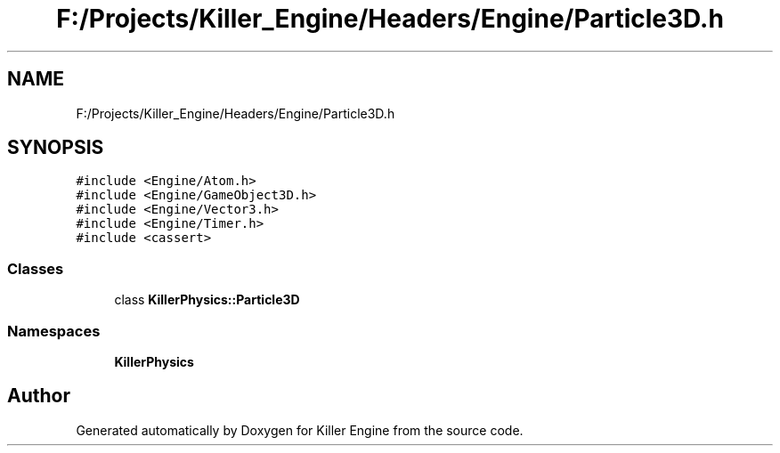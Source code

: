 .TH "F:/Projects/Killer_Engine/Headers/Engine/Particle3D.h" 3 "Wed Jun 6 2018" "Killer Engine" \" -*- nroff -*-
.ad l
.nh
.SH NAME
F:/Projects/Killer_Engine/Headers/Engine/Particle3D.h
.SH SYNOPSIS
.br
.PP
\fC#include <Engine/Atom\&.h>\fP
.br
\fC#include <Engine/GameObject3D\&.h>\fP
.br
\fC#include <Engine/Vector3\&.h>\fP
.br
\fC#include <Engine/Timer\&.h>\fP
.br
\fC#include <cassert>\fP
.br

.SS "Classes"

.in +1c
.ti -1c
.RI "class \fBKillerPhysics::Particle3D\fP"
.br
.in -1c
.SS "Namespaces"

.in +1c
.ti -1c
.RI " \fBKillerPhysics\fP"
.br
.in -1c
.SH "Author"
.PP 
Generated automatically by Doxygen for Killer Engine from the source code\&.
